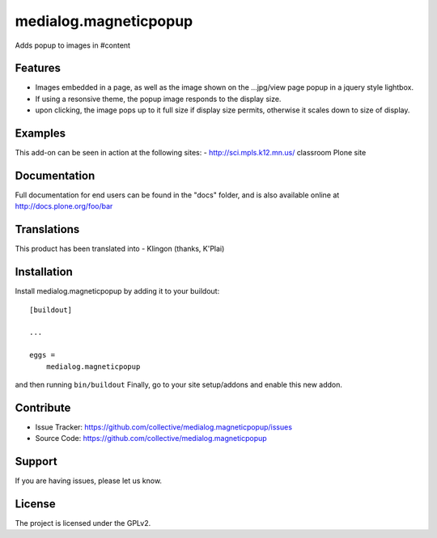 .. This README is meant for consumption by humans and pypi. Pypi can render rst files so please do not use Sphinx features.
   If you want to learn more about writing documentation, please check out: http://docs.plone.org/about/documentation_styleguide.html
   This text does not appear on pypi or github. It is a comment.

==============================================================================
medialog.magneticpopup
==============================================================================
Adds popup to images in #content 

Features
--------
- Images embedded in a page, as well as the image shown on the ...jpg/view page popup in a jquery style lightbox. 
- If using a resonsive theme, the popup image responds to the display size.
- upon clicking, the image pops up to it full size if display size permits, otherwise it scales down to size of display.

Examples
--------
This add-on can be seen in action at the following sites:
- http://sci.mpls.k12.mn.us/ classroom Plone site


Documentation
-------------
Full documentation for end users can be found in the "docs" folder, and is also available online at http://docs.plone.org/foo/bar


Translations
------------
This product has been translated into
- Klingon (thanks, K'Plai)


Installation
------------
Install medialog.magneticpopup by adding it to your buildout::

    [buildout]

    ...

    eggs =
        medialog.magneticpopup


and then running ``bin/buildout``
Finally, go to your site setup/addons and enable this new addon.

Contribute
----------

- Issue Tracker: https://github.com/collective/medialog.magneticpopup/issues
- Source Code: https://github.com/collective/medialog.magneticpopup
 


Support
-------

If you are having issues, please let us know.
 


License
-------

The project is licensed under the GPLv2.

